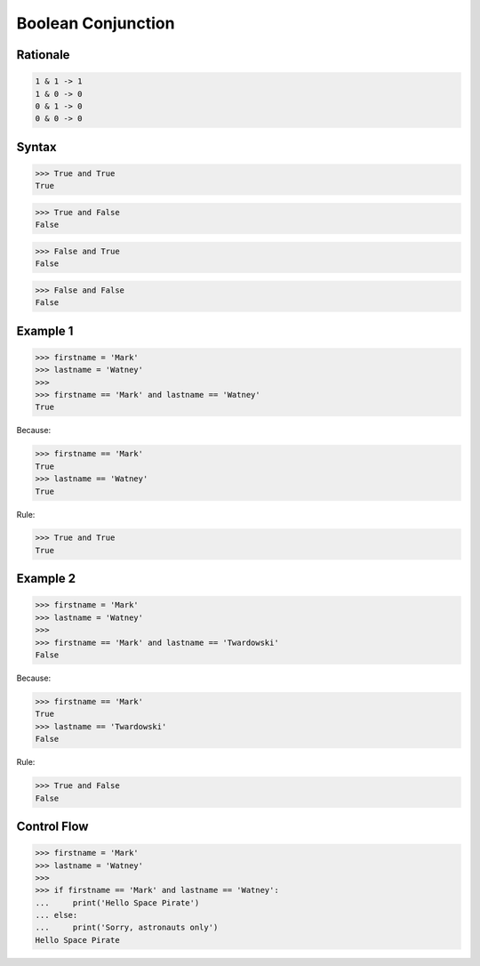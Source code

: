 Boolean Conjunction
===================


Rationale
---------
.. code-block:: text

    1 & 1 -> 1
    1 & 0 -> 0
    0 & 1 -> 0
    0 & 0 -> 0


Syntax
------
>>> True and True
True

>>> True and False
False

>>> False and True
False

>>> False and False
False


Example 1
---------
>>> firstname = 'Mark'
>>> lastname = 'Watney'
>>>
>>> firstname == 'Mark' and lastname == 'Watney'
True

Because:

>>> firstname == 'Mark'
True
>>> lastname == 'Watney'
True

Rule:

>>> True and True
True


Example 2
---------
>>> firstname = 'Mark'
>>> lastname = 'Watney'
>>>
>>> firstname == 'Mark' and lastname == 'Twardowski'
False

Because:

>>> firstname == 'Mark'
True
>>> lastname == 'Twardowski'
False

Rule:

>>> True and False
False


Control Flow
------------
>>> firstname = 'Mark'
>>> lastname = 'Watney'
>>>
>>> if firstname == 'Mark' and lastname == 'Watney':
...     print('Hello Space Pirate')
... else:
...     print('Sorry, astronauts only')
Hello Space Pirate


.. todo:: Assignments
